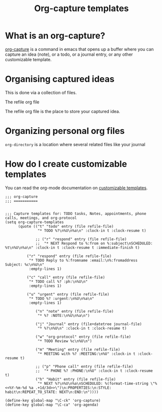 #+title:  Org-capture templates

* What is an org-capture?

[[http://orgmode.org/manual/Capture.html][org-capture]] is a command in emacs that opens up a buffer
where you can capture an idea (note), or a todo, or a
journal entry, or any other customizable template.

* Organising captured ideas

This is done via a collection of files.

 -  The refile org file  :: 

The refile org file is the place to store your captured
idea.  

* Organizing personal org files

=org-directory= is a location where several related files
like your journal

* How do I create customizable templates

You can read the org-mode documentation on [[http://orgmode.org/manual/Capture-templates.html#Capture-templates][customizable
templates]].

#+BEGIN_SRC elisp :tangle capture.el
;;; org-capture 
;;; ===========


;;; Capture templates for: TODO tasks, Notes, appointments, phone calls, meetings, and org-protocol
(setq org-capture-templates
      (quote (("t" "todo" entry (file refile-file)
               "* TODO %?\n%U\n%a\n" :clock-in t :clock-resume t)

              ;; ("r" "respond" entry (file refile-file)
              ;;  "* NEXT Respond to %:from on %:subject\nSCHEDULED: %t\n%U\n%a\n" :clock-in t :clock-resume t :immediate-finish t)

	      ("r" "respond" entry (file refile-file)
	       "* TODO Reply to %:fromname :email:\n%:fromaddress  Subject: %c\n%U\n"
	       :empty-lines 1)

	      ("c" "call" entry (file refile-file)
	       "* TODO call %? :ph:\n%U\n"
	       :empty-lines 1)

	      ("u" "urgent" entry (file refile-file)
	       "* TODO %? :urgent:\n%U\n%a\n"
	       :empty-lines 1)

              ("n" "note" entry (file refile-file)
               "* %? :NOTE:\n%U\n%a\n")

              ("j" "Journal" entry (file+datetree journal-file)
               "* %?\n%U\n" :clock-in t :clock-resume t)

              ("w" "org-protocol" entry (file refile-file)
               "* TODO Review %c\n%U\n")

              ("m" "Meeting" entry (file refile-file)
               "* MEETING with %? :MEETING:\n%U" :clock-in t :clock-resume t)

              ;; ("p" "Phone call" entry (file refile-file)
              ;;  "* PHONE %? :PHONE:\n%U" :clock-in t :clock-resume t)
              ("h" "Habit" entry (file refile-file)
               "* NEXT %?\n%U\n%a\nSCHEDULED: %(format-time-string \"%<<%Y-%m-%d %a .+1d/3d>>\")\n:PROPERTIES:\n:STYLE: habit\n:REPEAT_TO_STATE: NEXT\n:END:\n"))))

(define-key global-map "\C-ck" 'org-capture)
(define-key global-map "\C-ca" 'org-agenda)
#+END_SRC





